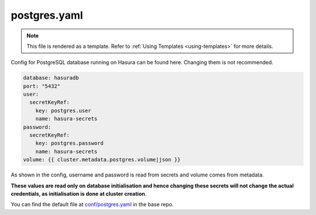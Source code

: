 .. _hasura-dir-conf-postgres.yaml:

postgres.yaml
=============

.. note::

   This file is rendered as a template. Refer to :ref:`Using Templates <using-templates>` for more details.

Config for PostgreSQL database running on Hasura can be found here. Changing them is not recommended.

.. code-block:: yaml

   database: hasuradb
   port: "5432"
   user:
     secretKeyRef:
       key: postgres.user
       name: hasura-secrets
   password:
     secretKeyRef:
       key: postgres.password
       name: hasura-secrets
   volume: {{ cluster.metadata.postgres.volume|json }}

As shown in the config, username and password is read from secrets and volume comes from metadata.

**These values are read only on database initialisation and hence changing these secrets will not change the actual credentials, as initialisation is done at cluster creation**.

You can find the default file at `conf/postgres.yaml <https://github.com/hasura/base/blob/master/conf/postgres.yaml>`_ in the base repo.

